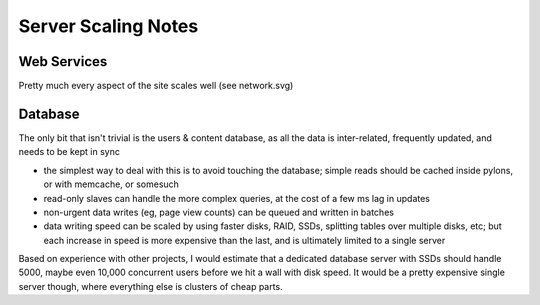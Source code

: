 Server Scaling Notes
====================

Web Services
~~~~~~~~~~~~
Pretty much every aspect of the site scales well (see network.svg)

Database
~~~~~~~~
The only bit that isn't trivial is the users & content database, as all the data
is inter-related, frequently updated, and needs to be kept in sync

- the simplest way to deal with this is to avoid touching the database; simple
  reads should be cached inside pylons, or with memcache, or somesuch
- read-only slaves can handle the more complex queries, at the cost of a few ms
  lag in updates
- non-urgent data writes (eg, page view counts) can be queued and written in
  batches
- data writing speed can be scaled by using faster disks, RAID, SSDs, splitting
  tables over multiple disks, etc; but each increase in speed is more expensive
  than the last, and is ultimately limited to a single server

Based on experience with other projects, I would estimate that a dedicated
database server with SSDs should handle 5000, maybe even 10,000 concurrent
users before we hit a wall with disk speed. It would be a pretty expensive
single server though, where everything else is clusters of cheap parts.
